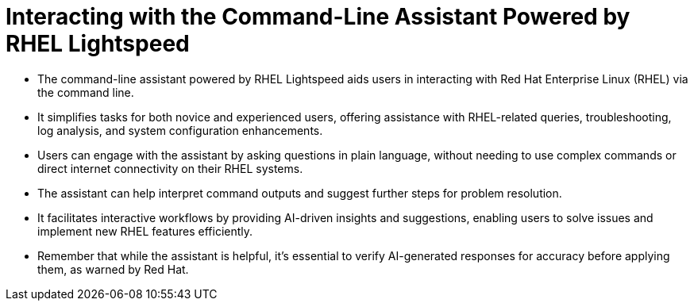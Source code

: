 #  Interacting with the Command-Line Assistant Powered by RHEL Lightspeed

- The command-line assistant powered by RHEL Lightspeed aids users in interacting with Red Hat Enterprise Linux (RHEL) via the command line.
- It simplifies tasks for both novice and experienced users, offering assistance with RHEL-related queries, troubleshooting, log analysis, and system configuration enhancements.
- Users can engage with the assistant by asking questions in plain language, without needing to use complex commands or direct internet connectivity on their RHEL systems.
- The assistant can help interpret command outputs and suggest further steps for problem resolution.
- It facilitates interactive workflows by providing AI-driven insights and suggestions, enabling users to solve issues and implement new RHEL features efficiently.
- Remember that while the assistant is helpful, it's essential to verify AI-generated responses for accuracy before applying them, as warned by Red Hat.
